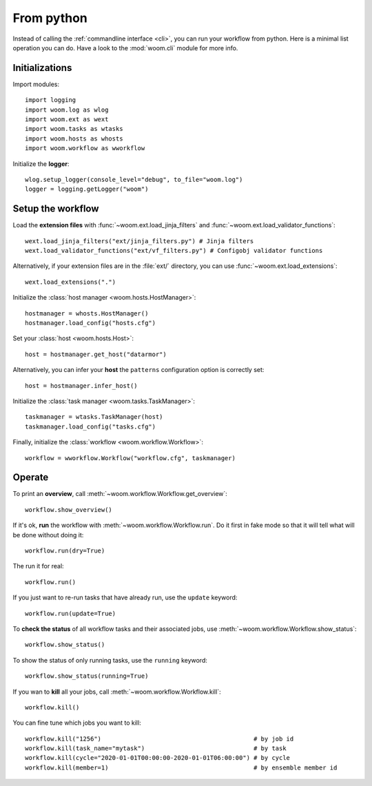.. _from_python:
    
From python
===========

Instead of calling the :ref:`commandline interface <cli>`, you can run your workflow from python.
Here is a minimal list operation you can do.
Have a look to the :mod:`woom.cli` module for more info.

Initializations
---------------

.. highlight:: python

Import modules::

    import logging
    import woom.log as wlog
    import woom.ext as wext
    import woom.tasks as wtasks
    import woom.hosts as whosts
    import woom.workflow as wworkflow

Initialize the **logger**::

    wlog.setup_logger(console_level="debug", to_file="woom.log")
    logger = logging.getLogger("woom")

Setup the workflow
------------------

    
Load the **extension files** with :func:`~woom.ext.load_jinja_filters` and :func:`~woom.ext.load_validator_functions`::

    wext.load_jinja_filters("ext/jinja_filters.py") # Jinja filters
    wext.load_validator_functions("ext/vf_filters.py") # Configobj validator functions

Alternatively, if your extension files are in the :file:`ext/` directory, you can use :func:`~woom.ext.load_extensions`::

    wext.load_extensions(".")

Initialize the :class:`host manager <woom.hosts.HostManager>`::

    hostmanager = whosts.HostManager()
    hostmanager.load_config("hosts.cfg")

Set your :class:`host <woom.hosts.Host>`::

    host = hostmanager.get_host("datarmor")
    
Alternatively, you can infer your **host** the ``patterns`` configuration option is correctly set::

    host = hostmanager.infer_host()

Initialize the :class:`task manager <woom.tasks.TaskManager>`::

    taskmanager = wtasks.TaskManager(host)
    taskmanager.load_config("tasks.cfg")
    
Finally, initialize the :class:`workflow <woom.workflow.Workflow>`::

    workflow = wworkflow.Workflow("workflow.cfg", taskmanager)

Operate
-------

To print an **overview**, call :meth:`~woom.workflow.Workflow.get_overview`::

    workflow.show_overview()
    
If it's ok, **run** the workflow with :meth:`~woom.workflow.Workflow.run`.
Do it first in fake mode so that it will tell what will be done without doing it::

    workflow.run(dry=True) 
    
The run it for real::

    workflow.run()

If you just want to re-run tasks that have already run, use the ``update`` keyword::

    workflow.run(update=True)
    
To **check the status** of all workflow tasks and their associated jobs, use :meth:`~woom.workflow.Workflow.show_status`::

    workflow.show_status()

To show the status of only running tasks, use the ``running`` keyword::

    workflow.show_status(running=True)

If you wan to **kill** all your jobs, call :meth:`~woom.workflow.Workflow.kill`::

    workflow.kill()

You can fine tune which jobs you want to kill::

    workflow.kill("1256")                                          # by job id
    workflow.kill(task_name="mytask")                              # by task
    workflow.kill(cycle="2020-01-01T00:00:00-2020-01-01T06:00:00") # by cycle
    workflow.kill(member=1)                                        # by ensemble member id
    